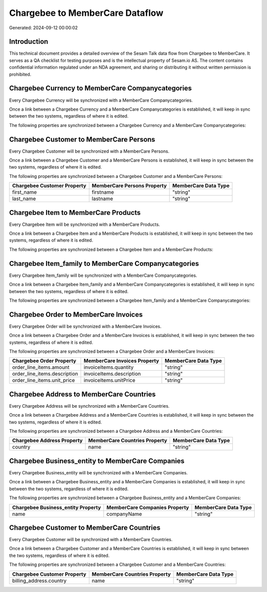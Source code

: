 ================================
Chargebee to MemberCare Dataflow
================================

Generated: 2024-09-12 00:00:02

Introduction
------------

This technical document provides a detailed overview of the Sesam Talk data flow from Chargebee to MemberCare. It serves as a QA checklist for testing purposes and is the intellectual property of Sesam.io AS. The content contains confidential information regulated under an NDA agreement, and sharing or distributing it without written permission is prohibited.

Chargebee Currency to MemberCare Companycategories
--------------------------------------------------
Every Chargebee Currency will be synchronized with a MemberCare Companycategories.

Once a link between a Chargebee Currency and a MemberCare Companycategories is established, it will keep in sync between the two systems, regardless of where it is edited.

The following properties are synchronized between a Chargebee Currency and a MemberCare Companycategories:

.. list-table::
   :header-rows: 1

   * - Chargebee Currency Property
     - MemberCare Companycategories Property
     - MemberCare Data Type


Chargebee Customer to MemberCare Persons
----------------------------------------
Every Chargebee Customer will be synchronized with a MemberCare Persons.

Once a link between a Chargebee Customer and a MemberCare Persons is established, it will keep in sync between the two systems, regardless of where it is edited.

The following properties are synchronized between a Chargebee Customer and a MemberCare Persons:

.. list-table::
   :header-rows: 1

   * - Chargebee Customer Property
     - MemberCare Persons Property
     - MemberCare Data Type
   * - first_name
     - firstname
     - "string"
   * - last_name
     - lastname
     - "string"


Chargebee Item to MemberCare Products
-------------------------------------
Every Chargebee Item will be synchronized with a MemberCare Products.

Once a link between a Chargebee Item and a MemberCare Products is established, it will keep in sync between the two systems, regardless of where it is edited.

The following properties are synchronized between a Chargebee Item and a MemberCare Products:

.. list-table::
   :header-rows: 1

   * - Chargebee Item Property
     - MemberCare Products Property
     - MemberCare Data Type


Chargebee Item_family to MemberCare Companycategories
-----------------------------------------------------
Every Chargebee Item_family will be synchronized with a MemberCare Companycategories.

Once a link between a Chargebee Item_family and a MemberCare Companycategories is established, it will keep in sync between the two systems, regardless of where it is edited.

The following properties are synchronized between a Chargebee Item_family and a MemberCare Companycategories:

.. list-table::
   :header-rows: 1

   * - Chargebee Item_family Property
     - MemberCare Companycategories Property
     - MemberCare Data Type


Chargebee Order to MemberCare Invoices
--------------------------------------
Every Chargebee Order will be synchronized with a MemberCare Invoices.

Once a link between a Chargebee Order and a MemberCare Invoices is established, it will keep in sync between the two systems, regardless of where it is edited.

The following properties are synchronized between a Chargebee Order and a MemberCare Invoices:

.. list-table::
   :header-rows: 1

   * - Chargebee Order Property
     - MemberCare Invoices Property
     - MemberCare Data Type
   * - order_line_items.amount
     - invoiceItems.quantity
     - "string"
   * - order_line_items.description
     - invoiceItems.description
     - "string"
   * - order_line_items.unit_price
     - invoiceItems.unitPrice
     - "string"


Chargebee Address to MemberCare Countries
-----------------------------------------
Every Chargebee Address will be synchronized with a MemberCare Countries.

Once a link between a Chargebee Address and a MemberCare Countries is established, it will keep in sync between the two systems, regardless of where it is edited.

The following properties are synchronized between a Chargebee Address and a MemberCare Countries:

.. list-table::
   :header-rows: 1

   * - Chargebee Address Property
     - MemberCare Countries Property
     - MemberCare Data Type
   * - country
     - name
     - "string"


Chargebee Business_entity to MemberCare Companies
-------------------------------------------------
Every Chargebee Business_entity will be synchronized with a MemberCare Companies.

Once a link between a Chargebee Business_entity and a MemberCare Companies is established, it will keep in sync between the two systems, regardless of where it is edited.

The following properties are synchronized between a Chargebee Business_entity and a MemberCare Companies:

.. list-table::
   :header-rows: 1

   * - Chargebee Business_entity Property
     - MemberCare Companies Property
     - MemberCare Data Type
   * - name
     - companyName
     - "string"


Chargebee Customer to MemberCare Countries
------------------------------------------
Every Chargebee Customer will be synchronized with a MemberCare Countries.

Once a link between a Chargebee Customer and a MemberCare Countries is established, it will keep in sync between the two systems, regardless of where it is edited.

The following properties are synchronized between a Chargebee Customer and a MemberCare Countries:

.. list-table::
   :header-rows: 1

   * - Chargebee Customer Property
     - MemberCare Countries Property
     - MemberCare Data Type
   * - billing_address.country
     - name
     - "string"

